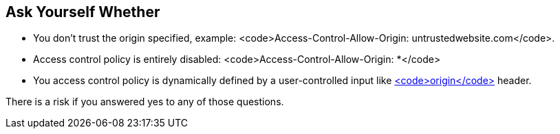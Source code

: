 == Ask Yourself Whether

* You don't trust the origin specified, example:  <code>Access-Control-Allow-Origin: untrustedwebsite.com</code>.
* Access control policy is entirely disabled: <code>Access-Control-Allow-Origin: *</code> 
* You access control policy is dynamically defined by a user-controlled input like https://developer.mozilla.org/en-US/docs/Web/HTTP/Headers/Origin[<code>origin</code>] header.

There is a risk if you answered yes to any of those questions.
